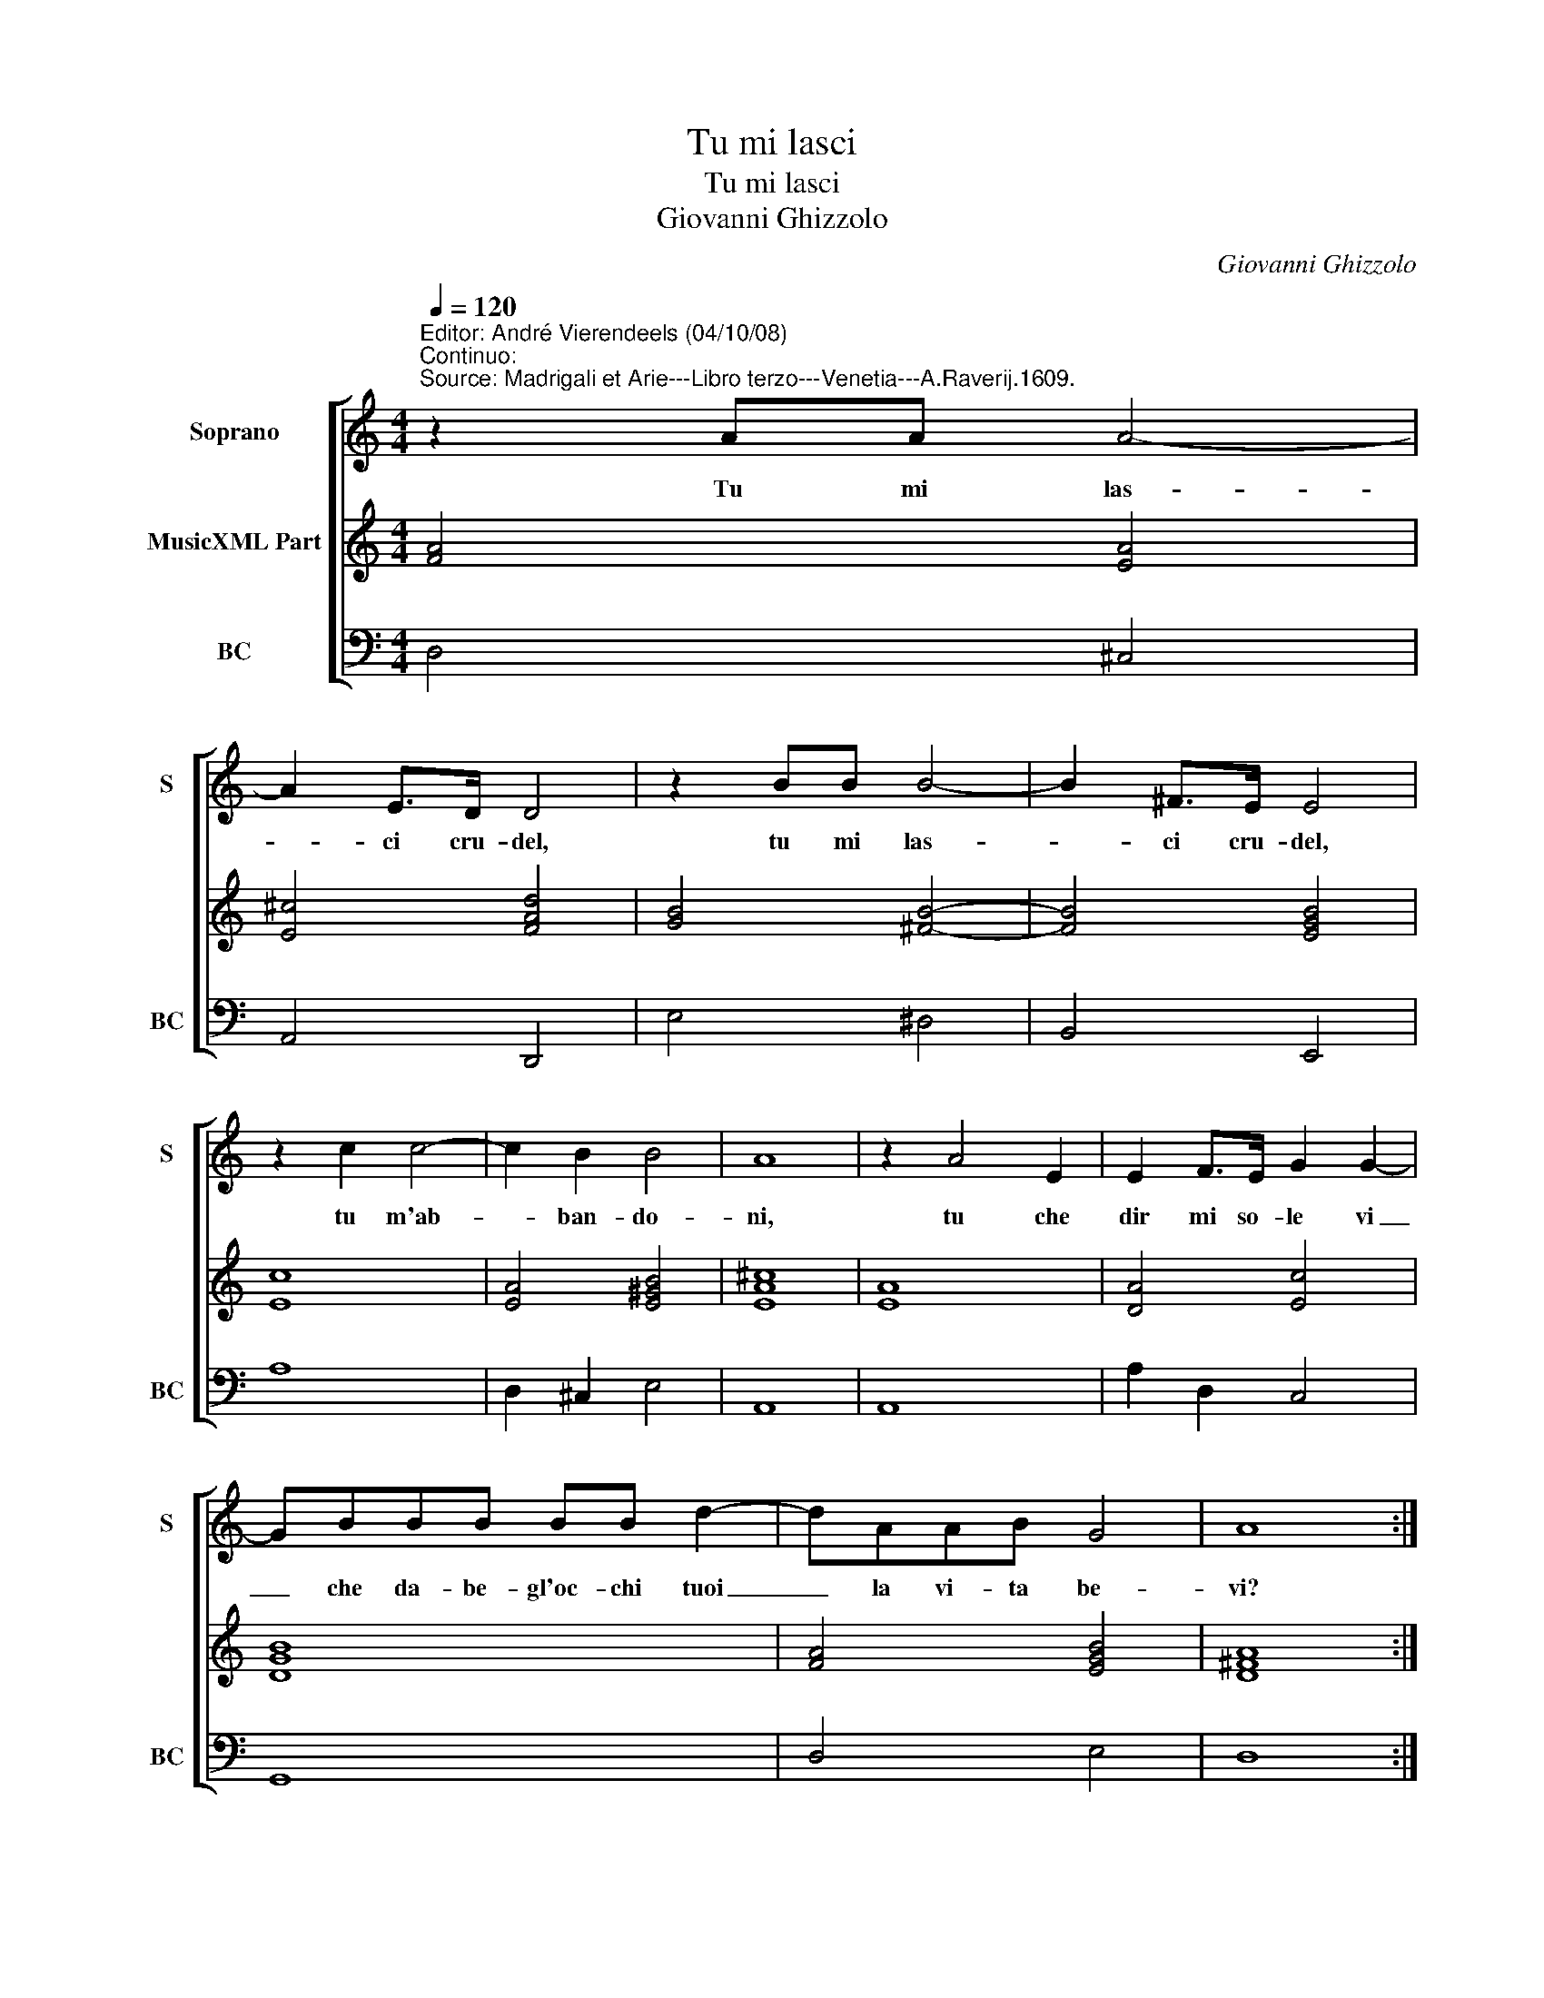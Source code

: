 X:1
T:Tu mi lasci
T:Tu mi lasci
T:Giovanni Ghizzolo
C:Giovanni Ghizzolo
%%score [ 1 2 3 ]
L:1/8
Q:1/4=120
M:4/4
K:C
V:1 treble nm="Soprano" snm="S"
V:2 treble nm="MusicXML Part"
V:3 bass nm="BC" snm="BC"
V:1
"^Editor: André Vierendeels (04/10/08)\nContinuo:""^Source: Madrigali et Arie---Libro terzo---Venetia---A.Raverij.1609." z2 AA A4- | %1
w: Tu mi las-|
 A2 E>D D4 | z2 BB B4- | B2 ^F>E E4 | z2 c2 c4- | c2 B2 B4 | A8 | z2 A4 E2 | E2 F>E G2 G2- | %9
w: * ci cru- del,|tu mi las-|* ci cru- del,|tu m'ab-|* ban- do-|ni,|tu che|dir mi so- le vi|
 GBBB BB d2- | dAAB G4 | A8 :: z4 _B4 | B4 _A4 |"^b" A2 G>F G4 | G4 c4- | c2 cc c3 d | B8 | A8 | %19
w: _ che da- be- gl'oc- chi tuoi|_ la vi- ta be-|vi?|O|_ cor|cru- d'e spie- ta-|to per-|* fi- d'e in- fi-|de-|le,|
 z GAB cd e2- | e2 BB d2 ed | cBcG A4 | B4 z2 c2 | (d2 e6-) | e8- | eGGG ^F4 | E4 z2 B2 | %27
w: Deh _ _ _ _ _|_ co- me poi so- *|* * * * fri-|te la-|sciar _|_|* n'e non mo- ri-|re, la-|
 (c2 d6-) | d8- | dFFF E4 | D8 :| %31
w: sciar _|_|* n'e non mo- ri-|re.|
V:2
 [FA]4 [EA]4 | [E^c]4 [FAd]4 | [GB]4 [^FB]4- | [FB]4 [EGB]4 | [Ec]8 | [EA]4 [E^GB]4 | [EA^c]8 | %7
 [EA]8 | [DA]4 [Ec]4 | [DGB]8 | [FA]4 [EGB]4 | [D^FA]8 :: [D-G_B-]8 | [DB]4 [C_A]4 | %14
 [Fc]4 [E-Gc-]4 | [EGc]8 | G2 F2 [EAc]4 | [E^GB]8 | [EA^c]8 | [EGc]8 | [DGB]8 | [EAc]4 [DA]4 | %22
 [E^G]4 [EA]4- | [EA]8 | [EG]8 | [DG]4 [^DB]4 | [E^GB]4 [=GB]4 | [EA]8- | [EA]4 [DG]4 | %29
 [EAc]4 [Ad]2 [A^c]2 | [^FA]8 :| %31
V:3
 D,4 ^C,4 | A,,4 D,,4 | E,4 ^D,4 | B,,4 E,,4 | A,8 | D,2 ^C,2 E,4 | A,,8 | A,,8 | A,2 D,2 C,4 | %9
 G,,8 | D,4 E,4 | D,8 :: G,,8 | F,,8 | C,8 | C,8 | B,,4 A,,4 | E,8 | A,,8 | C,8 | G,8 | A,4 F,4 | %22
 E,4 A,4 | G,2 F,2 E,2 D,2 | %24
 C,2 B,,2 A,,2 C,2"^Notes: oiginal keys: Ut 1st, Fa 4rth\n           editorial accidentals above the staff" | %25
 B,,8 | E,,4 E,4 | A,,2 B,,2 C,2 D,2 | E,2 F,2 G,2 B,,2 | A,,8 | D,8 :| %31


